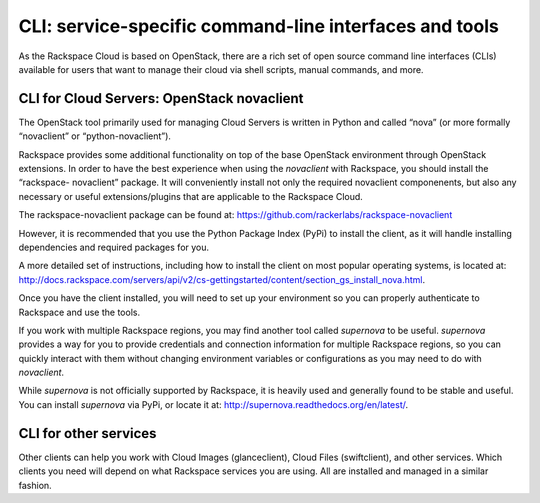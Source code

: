 CLI: service-specific command-line interfaces and tools
~~~~~~~~~~~~~~~~~~~~~~~~~~~~~~~~~~~~~~~~~~~~~~~~~~~~~~~
As the Rackspace Cloud is based on OpenStack, there are a rich set of
open source command line interfaces (CLIs) available for users that want
to manage their cloud via shell scripts, manual commands, and more.

CLI for Cloud Servers: OpenStack novaclient
^^^^^^^^^^^^^^^^^^^^^^^^^^^^^^^^^^^^^^^^^^^
The OpenStack tool primarily used for managing Cloud Servers is written
in Python and called “nova” (or more formally “novaclient” or
“python-novaclient”).

Rackspace provides some additional functionality on top of the base
OpenStack environment through OpenStack extensions. In order to have the
best experience when using the *novaclient* with Rackspace, you should
install the “rackspace- novaclient” package. It will conveniently
install not only the required novaclient componenents, but also any
necessary or useful extensions/plugins that are applicable to the
Rackspace Cloud.

The rackspace-novaclient package can be found at:
https://github.com/rackerlabs/rackspace-novaclient

However, it is recommended that you use the Python Package Index (PyPi)
to install the client, as it will handle installing dependencies and
required packages for you.

A more detailed set of instructions, including how to install the client
on most popular operating systems, is located at:
http://docs.rackspace.com/servers/api/v2/cs-gettingstarted/content/section_gs_install_nova.html.

Once you have the client installed, you will need to set up your
environment so you can properly authenticate to Rackspace and use the
tools.

If you work with multiple Rackspace regions, you may find another tool
called *supernova* to be useful. *supernova* provides a way for you to
provide credentials and connection information for multiple Rackspace
regions, so you can quickly interact with them without changing
environment variables or configurations as you may need to do with
*novaclient*.

While *supernova* is not officially supported by Rackspace, it is
heavily used and generally found to be stable and useful. You can
install *supernova* via PyPi, or locate it at:
http://supernova.readthedocs.org/en/latest/.

CLI for other services
^^^^^^^^^^^^^^^^^^^^^^
Other clients can help you work with Cloud Images (glanceclient), Cloud
Files (swiftclient), and other services. Which clients you need will
depend on what Rackspace services you are using. All are installed and
managed in a similar fashion.
